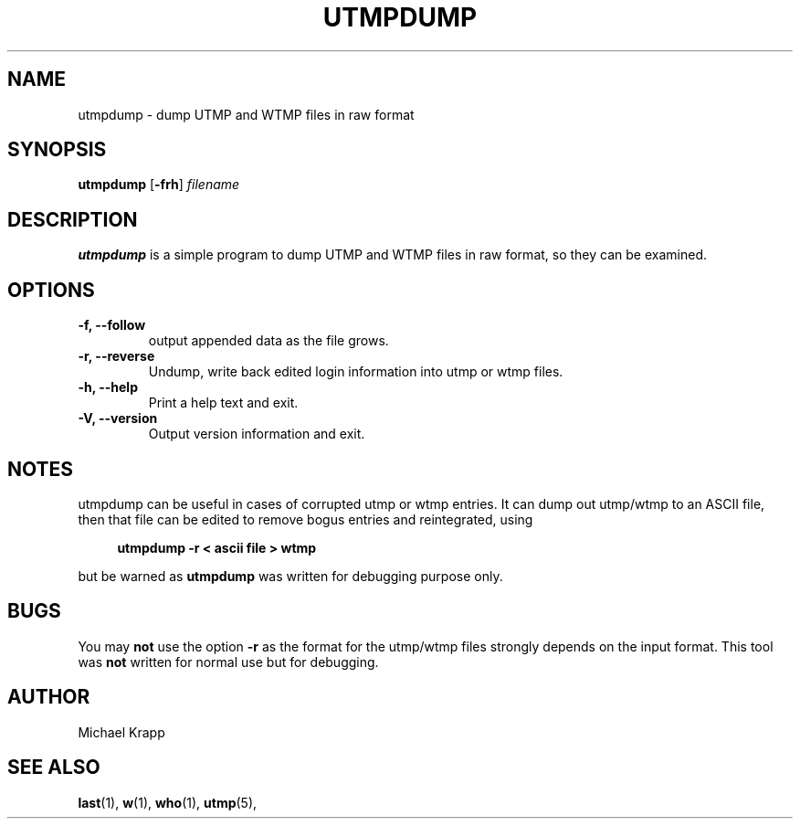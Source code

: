 '\" -*- coding: UTF-8 -*-
.\" Copyright (C) 2010 Michael Krapp
.\"
.\" This program is free software; you can redistribute it and/or modify
.\" it under the terms of the GNU General Public License as published by 
.\" the Free Software Foundation; either version 2 of the License, or
.\" (at your option) any later version.
.\"
.\" This program is distributed in the hope that it will be useful,
.\" but WITHOUT ANY WARRANTY; without even the implied warranty of
.\" MERCHANTABILITY or FITNESS FOR A PARTICULAR PURPOSE.  See the  
.\" GNU General Public License for more details.
.\"
.\" You should have received a copy of the GNU General Public License
.\" along with this program; if not, write to the Free Software
.\" Foundation, Inc., 51 Franklin Street, Fifth Floor, Boston, MA 02110-1301 USA
.\"
.TH UTMPDUMP 1 "Februar 8, 2010" "" "Linux System Administrator's Manual"
.SH NAME
utmpdump \- dump UTMP and WTMP files in raw format
.SH SYNOPSIS
.B utmpdump
.RB [ \-frh ]
.I filename
.SH DESCRIPTION
\fButmpdump\fP is a simple program to dump UTMP and WTMP files
in raw format, so they can be examined.
.SH OPTIONS
.IP "\fB\-f, \-\-follow\fP"
output appended data as the file grows.
.IP "\fB\-r, \-\-reverse\fP
Undump, write back edited login information into utmp or wtmp files.
.IP "\fB\-h, \-\-help\fP"
Print a help text and exit.
.IP "\fB\-V, \-\-version\fP"
Output version information and exit.
.SH NOTES
utmpdump can be useful in cases of corrupted utmp or wtmp entries.  It can dump
out utmp/wtmp to an ASCII file, then that file can be edited to remove bogus
entries and reintegrated, using
.PP 
.sp 1
.in +1c
.nf
\fButmpdump -r < ascii file > wtmp\fP
.fi
.in -1c
.sp 1
but be warned as
.B utmpdump
was written for debugging purpose only.
.SH BUGS
You may
.B not
use the option \fB\-r\fP as the format for the
utmp/wtmp files strongly depends on the
input format. This tool was
.B not
written for normal use but for debugging.
.SH AUTHOR
Michael Krapp
.SH "SEE ALSO"
.BR last (1),
.BR w (1),
.BR who (1),
.BR utmp (5),
